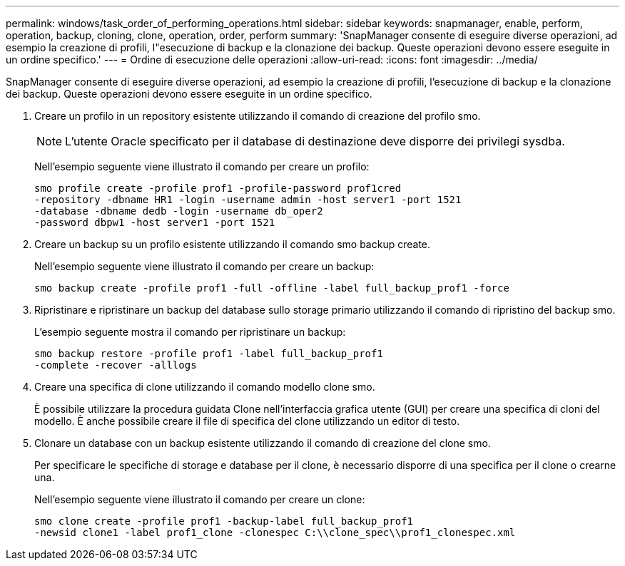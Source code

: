 ---
permalink: windows/task_order_of_performing_operations.html 
sidebar: sidebar 
keywords: snapmanager, enable, perform, operation, backup, cloning, clone, operation, order, perform 
summary: 'SnapManager consente di eseguire diverse operazioni, ad esempio la creazione di profili, l"esecuzione di backup e la clonazione dei backup. Queste operazioni devono essere eseguite in un ordine specifico.' 
---
= Ordine di esecuzione delle operazioni
:allow-uri-read: 
:icons: font
:imagesdir: ../media/


[role="lead"]
SnapManager consente di eseguire diverse operazioni, ad esempio la creazione di profili, l'esecuzione di backup e la clonazione dei backup. Queste operazioni devono essere eseguite in un ordine specifico.

. Creare un profilo in un repository esistente utilizzando il comando di creazione del profilo smo.
+

NOTE: L'utente Oracle specificato per il database di destinazione deve disporre dei privilegi sysdba.

+
Nell'esempio seguente viene illustrato il comando per creare un profilo:

+
[listing]
----
smo profile create -profile prof1 -profile-password prof1cred
-repository -dbname HR1 -login -username admin -host server1 -port 1521
-database -dbname dedb -login -username db_oper2
-password dbpw1 -host server1 -port 1521
----
. Creare un backup su un profilo esistente utilizzando il comando smo backup create.
+
Nell'esempio seguente viene illustrato il comando per creare un backup:

+
[listing]
----
smo backup create -profile prof1 -full -offline -label full_backup_prof1 -force
----
. Ripristinare e ripristinare un backup del database sullo storage primario utilizzando il comando di ripristino del backup smo.
+
L'esempio seguente mostra il comando per ripristinare un backup:

+
[listing]
----
smo backup restore -profile prof1 -label full_backup_prof1
-complete -recover -alllogs
----
. Creare una specifica di clone utilizzando il comando modello clone smo.
+
È possibile utilizzare la procedura guidata Clone nell'interfaccia grafica utente (GUI) per creare una specifica di cloni del modello. È anche possibile creare il file di specifica del clone utilizzando un editor di testo.

. Clonare un database con un backup esistente utilizzando il comando di creazione del clone smo.
+
Per specificare le specifiche di storage e database per il clone, è necessario disporre di una specifica per il clone o crearne una.

+
Nell'esempio seguente viene illustrato il comando per creare un clone:

+
[listing]
----
smo clone create -profile prof1 -backup-label full_backup_prof1
-newsid clone1 -label prof1_clone -clonespec C:\\clone_spec\\prof1_clonespec.xml
----

